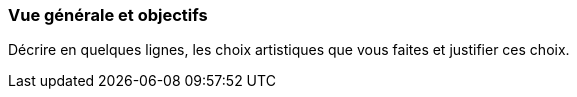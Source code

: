 === Vue générale et objectifs
****
Décrire en quelques lignes, les choix artistiques que vous faites et justifier ces choix.
****